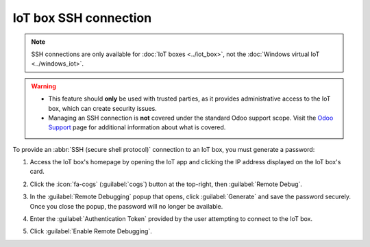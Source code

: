 ======================
IoT box SSH connection
======================

.. note::
   SSH connections are only available for :doc:`IoT boxes <../iot_box>`, not the :doc:`Windows
   virtual IoT <../windows_iot>`.

.. warning::
   - This feature should **only** be used with trusted parties, as it provides administrative
     access to the IoT box, which can create security issues.
   - Managing an SSH connection is **not** covered under the standard Odoo support scope. Visit
     the `Odoo Support <https://www.odoo.com/help>`_ page for additional information about what is
     covered.

To provide an :abbr:`SSH (secure shell protocol)` connection to an IoT box, you must generate a
password:

#. Access the IoT box's homepage by opening the IoT app and clicking the IP address displayed
   on the IoT box's card.
#. Click the :icon:`fa-cogs` (:guilabel:`cogs`) button at the top-right, then :guilabel:`Remote
   Debug`.
#. In the :guilabel:`Remote Debugging` popup that opens, click :guilabel:`Generate` and save the
   password securely. Once you close the popup, the password will no longer be available.

   .. image:: ssh_connect/ssh-generate-password.png
      :alt: The Remote Debugging password generation window.

#. Enter the :guilabel:`Authentication Token` provided by the user attempting to connect to the IoT
   box.
#. Click :guilabel:`Enable Remote Debugging`.

.. seealso::
   - :doc:`../iot_box`
   - :doc:`../connect`
